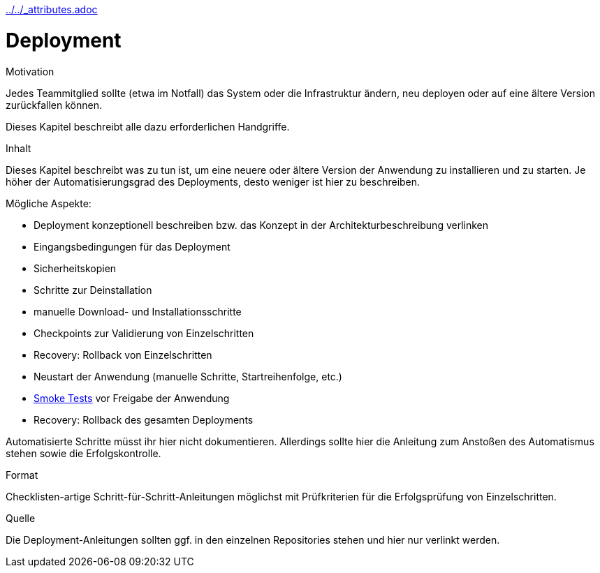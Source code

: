 :jbake-menu: -
:jbake-type: page
ifndef::attributes-loaded[include::../../_attributes.adoc[]]]

[[section-manuals-deployment]]

= Deployment

[.arc42help]
****
.Motivation

Jedes Teammitglied sollte (etwa im Notfall) das System oder die Infrastruktur ändern, neu deployen oder auf eine
ältere Version zurückfallen können.

Dieses Kapitel beschreibt alle dazu erforderlichen Handgriffe.

.Inhalt

Dieses Kapitel beschreibt was zu tun ist, um eine neuere oder ältere Version der Anwendung zu installieren und zu
starten. Je höher der Automatisierungsgrad des Deployments, desto weniger ist hier zu beschreiben.

Mögliche Aspekte:

* Deployment konzeptionell beschreiben bzw. das Konzept in der Architekturbeschreibung verlinken
* Eingangsbedingungen für das Deployment
* Sicherheitskopien
* Schritte zur Deinstallation
* manuelle Download- und Installationsschritte
* Checkpoints zur Validierung von Einzelschritten
* Recovery: Rollback von Einzelschritten
* Neustart der Anwendung (manuelle Schritte, Startreihenfolge, etc.)
* https://de.wikipedia.org/wiki/Smoke_testing[Smoke Tests] vor Freigabe der Anwendung
* Recovery: Rollback des gesamten Deployments

Automatisierte Schritte müsst ihr hier nicht dokumentieren. Allerdings sollte hier die Anleitung zum Anstoßen des
Automatismus stehen sowie die Erfolgskontrolle.

.Format
Checklisten-artige Schritt-für-Schritt-Anleitungen möglichst mit Prüfkriterien für die Erfolgsprüfung von Einzelschritten.

.Quelle
Die Deployment-Anleitungen sollten ggf. in den einzelnen Repositories stehen und hier nur verlinkt werden.

****
